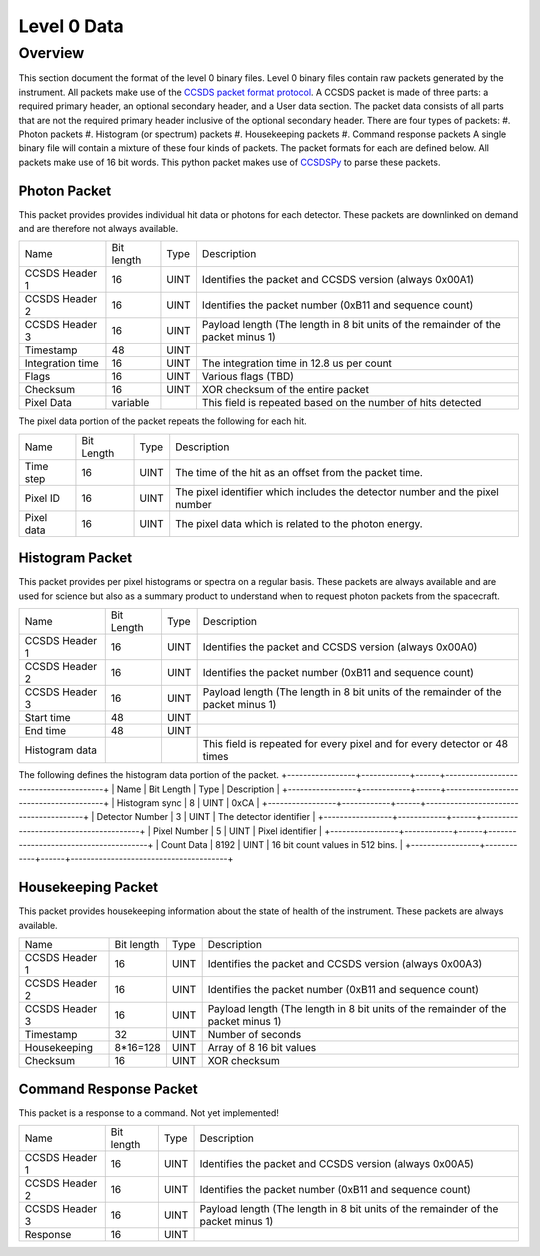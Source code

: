 .. _level0:

************
Level 0 Data
************

Overview
========
This section document the format of the level 0 binary files.
Level 0 binary files contain raw packets generated by the instrument.
All packets make use of the `CCSDS packet format protocol <https://public.ccsds.org/default.aspx>`_. 
A CCSDS packet is made of three parts: a required primary header, an optional secondary header, and a User data section. 
The packet data consists of all parts that are not the required primary header inclusive of the optional secondary header.
There are four types of packets:
#. Photon packets
#. Histogram (or spectrum) packets
#. Housekeeping packets
#. Command response packets
A single binary file will contain a mixture of these four kinds of packets.
The packet formats for each are defined below.
All packets make use of 16 bit words.
This python packet makes use of `CCSDSPy <https://github.com/ccsdspy/ccsdspy/>`_ to parse these packets.

Photon Packet
-------------
This packet provides provides individual hit data or photons for each detector.
These packets are downlinked on demand and are therefore not always available.

+------------------+------------+------+-----------------------------------------------------------------------------------+
| Name             | Bit length | Type | Description                                                                       |
+------------------+------------+------+-----------------------------------------------------------------------------------+
| CCSDS Header 1   | 16         | UINT | Identifies the packet and CCSDS version (always 0x00A1)                           |
+------------------+------------+------+-----------------------------------------------------------------------------------+
| CCSDS Header 2   | 16         | UINT | Identifies the packet number (0xB11 and sequence count)                           |
+------------------+------------+------+-----------------------------------------------------------------------------------+
| CCSDS Header 3   | 16         | UINT | Payload length (The length in 8 bit units of the remainder of the packet minus 1) |
+------------------+------------+------+-----------------------------------------------------------------------------------+
| Timestamp        | 48         | UINT |                                                                                   |
+------------------+------------+------+-----------------------------------------------------------------------------------+
| Integration time | 16         | UINT | The integration time in 12.8 us per count                                         |
+------------------+------------+------+-----------------------------------------------------------------------------------+
| Flags            | 16         | UINT | Various flags (TBD)                                                               |
+------------------+------------+------+-----------------------------------------------------------------------------------+
| Checksum         | 16         | UINT | XOR checksum of the entire packet                                                 |
+------------------+------------+------+-----------------------------------------------------------------------------------+
| Pixel Data       | variable   |      | This field is repeated based on the number of hits detected                       |
+------------------+------------+------+-----------------------------------------------------------------------------------+

The pixel data portion of the packet repeats the following for each hit.

+------------+------------+------+------------------------------------------------------------------------------+
| Name       | Bit Length | Type | Description                                                                  |
+------------+------------+------+------------------------------------------------------------------------------+
| Time step  | 16         | UINT | The time of the hit as an offset from the packet time.                       |
+------------+------------+------+------------------------------------------------------------------------------+
| Pixel ID   | 16         | UINT | The pixel identifier which includes the detector number and the pixel number |
+------------+------------+------+------------------------------------------------------------------------------+
| Pixel data | 16         | UINT | The pixel data which is related to the photon energy.                        |
+------------+------------+------+------------------------------------------------------------------------------+

Histogram Packet
----------------
This packet provides per pixel histograms or spectra on a regular basis.
These packets are always available and are used for science but also as a summary product to understand when to request photon packets from the spacecraft.

+----------------+------------+------+-----------------------------------------------------------------------------------+
| Name           | Bit Length | Type | Description                                                                       |
+----------------+------------+------+-----------------------------------------------------------------------------------+
| CCSDS Header 1 | 16         | UINT | Identifies the packet and CCSDS version (always 0x00A0)                           |
+----------------+------------+------+-----------------------------------------------------------------------------------+
| CCSDS Header 2 | 16         | UINT | Identifies the packet number (0xB11 and sequence count)                           |
+----------------+------------+------+-----------------------------------------------------------------------------------+
| CCSDS Header 3 | 16         | UINT | Payload length (The length in 8 bit units of the remainder of the packet minus 1) |
+----------------+------------+------+-----------------------------------------------------------------------------------+
| Start time     | 48         | UINT |                                                                                   |
+----------------+------------+------+-----------------------------------------------------------------------------------+
| End time       | 48         | UINT |                                                                                   |
+----------------+------------+------+-----------------------------------------------------------------------------------+
| Histogram data |            |      | This field is repeated for every pixel and for every detector or 48 times         |
+----------------+------------+------+-----------------------------------------------------------------------------------+

The following defines the histogram data portion of the packet.
+-----------------+------------+------+---------------------------------------+
| Name            | Bit Length | Type | Description                           |
+-----------------+------------+------+---------------------------------------+
| Histogram sync  | 8          | UINT | 0xCA                                  |
+-----------------+------------+------+---------------------------------------+
| Detector Number | 3          | UINT | The detector identifier               |
+-----------------+------------+------+---------------------------------------+
| Pixel Number    | 5          | UINT | Pixel identifier                      |
+-----------------+------------+------+---------------------------------------+
| Count Data      | 8192       | UINT | 16 bit count values in 512 bins.      |
+-----------------+------------+------+---------------------------------------+

Housekeeping Packet
-------------------
This packet provides housekeeping information about the state of health of the instrument.
These packets are always available.

+------------------+------------+------+-----------------------------------------------------------------------------------+
| Name             | Bit length | Type | Description                                                                       |
+------------------+------------+------+-----------------------------------------------------------------------------------+
| CCSDS Header 1   | 16         | UINT | Identifies the packet and CCSDS version (always 0x00A3)                           |
+------------------+------------+------+-----------------------------------------------------------------------------------+
| CCSDS Header 2   | 16         | UINT | Identifies the packet number (0xB11 and sequence count)                           |
+------------------+------------+------+-----------------------------------------------------------------------------------+
| CCSDS Header 3   | 16         | UINT | Payload length (The length in 8 bit units of the remainder of the packet minus 1) |
+------------------+------------+------+-----------------------------------------------------------------------------------+
| Timestamp        | 32         | UINT | Number of seconds                                                                 |
+------------------+------------+------+-----------------------------------------------------------------------------------+
| Housekeeping     | 8*16=128   | UINT | Array of 8 16 bit values                                                          |
+------------------+------------+------+-----------------------------------------------------------------------------------+
| Checksum         | 16         | UINT | XOR checksum                                                                      |
+------------------+------------+------+-----------------------------------------------------------------------------------+


Command Response Packet
-----------------------
This packet is a response to a command. Not yet implemented!

+------------------+------------+------+-----------------------------------------------------------------------------------+
| Name             | Bit length | Type | Description                                                                       |
+------------------+------------+------+-----------------------------------------------------------------------------------+
| CCSDS Header 1   | 16         | UINT | Identifies the packet and CCSDS version (always 0x00A5)                           |
+------------------+------------+------+-----------------------------------------------------------------------------------+
| CCSDS Header 2   | 16         | UINT | Identifies the packet number (0xB11 and sequence count)                           |
+------------------+------------+------+-----------------------------------------------------------------------------------+
| CCSDS Header 3   | 16         | UINT | Payload length (The length in 8 bit units of the remainder of the packet minus 1) |
+------------------+------------+------+-----------------------------------------------------------------------------------+
| Response         | 16         | UINT |                                                                                   |
+------------------+------------+------+-----------------------------------------------------------------------------------+
